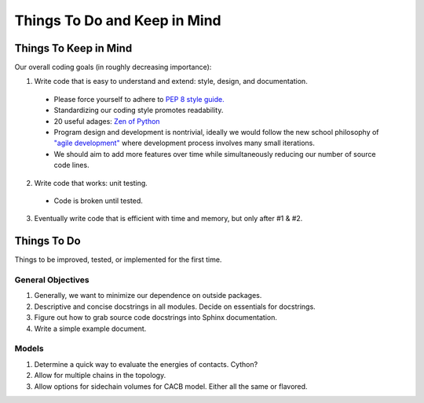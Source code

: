 Things To Do and Keep in Mind
=============================

Things To Keep in Mind
----------------------

Our overall coding goals (in roughly decreasing importance):

1. Write code that is easy to understand and extend: style, design, and documentation.

  - Please force yourself to adhere to `PEP 8 style guide. <http://legacy.python.org/dev/peps/pep-0008>`_
  - Standardizing our coding style promotes readability. 
  - 20 useful adages: `Zen of Python <http://legacy.python.org/dev/peps/pep-0020/>`_
  - Program design and development is nontrivial, ideally we would follow the 
    new school philosophy of `"agile development" <http://en.wikipedia.org/wiki/Agile_software_development>`_
    where development process involves many small iterations. 
  - We should aim to add more features over time while simultaneously reducing our number of source code lines.

2. Write code that works: unit testing.
  - Code is broken until tested.

3. Eventually write code that is efficient with time and memory, but only after #1 & #2.

Things To Do
------------

Things to be improved, tested, or implemented for the first time.

General Objectives
^^^^^^^^^^^^^^^^^^

1. Generally, we want to minimize our dependence on outside packages.

2. Descriptive and concise docstrings in all modules. Decide on essentials
   for docstrings.

3. Figure out how to grab source code docstrings into Sphinx documentation.

4. Write a simple example document.

Models
^^^^^^

1. Determine a quick way to evaluate the energies of contacts. Cython?

2. Allow for multiple chains in the topology.

3. Allow options for sidechain volumes for CACB model. Either all the same or flavored.
